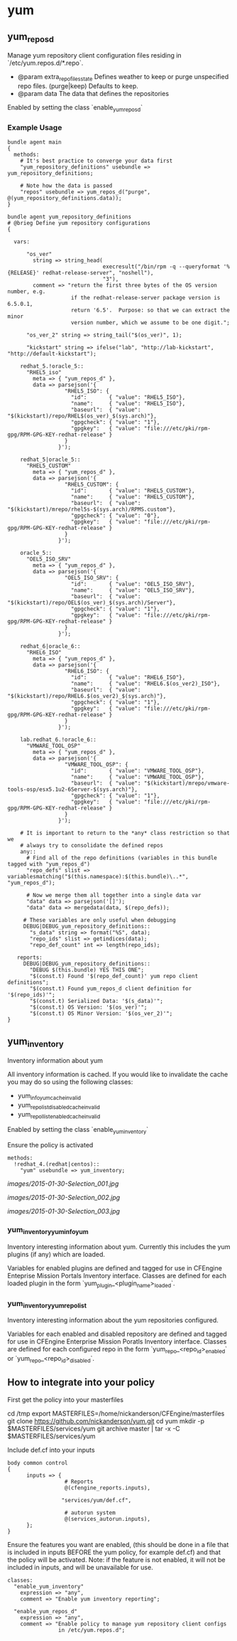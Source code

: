 * yum
** yum_repos_d
Manage yum repository client configuration files residing in
`/etc/yum.repos.d/*.repo`.

- @param extra_repo_files_state Defines weather to keep or purge
  unspecified repo files. (purge|keep) Defaults to keep.
- @param data The data that defines the repositories

Enabled by setting the class `enable_yum_repos_d`

*** Example Usage
#+begin_src cfengine
  bundle agent main
  {
    methods:
      # It's best practice to converge your data first
      "yum_repository_definitions" usebundle => yum_repository_definitions;
  
      # Note how the data is passed
      "repos" usebundle => yum_repos_d("purge", @(yum_repository_definitions.data));
  }
  
  bundle agent yum_repository_definitions
  # @brieg Define yum repository configurations
  {
  
    vars:
  
        "os_ver"
          string => string_head(
                                execresult("/bin/rpm -q --queryformat '%{RELEASE}' redhat-release-server", "noshell"),
                                "3"),
          comment => "return the first three bytes of the OS version number, e.g.
                      if the redhat-release-server package version is 6.5.0.1,
                      return '6.5'.  Purpose: so that we can extract the minor
                      version number, which we assume to be one digit.";
  
        "os_ver_2" string => string_tail("$(os_ver)", 1);
  
        "kickstart" string => ifelse("lab", "http://lab-kickstart", "http://default-kickstart");
  
      redhat_5.!oracle_5::
        "RHEL5_iso"
          meta => { "yum_repos_d" },
          data => parsejson('{
                    "RHEL5_ISO": {
                      "id":       { "value": "RHEL5_ISO"},
                      "name":     { "value": "RHEL5_ISO"},
                      "baseurl":  { "value": "$(kickstart)/repo/RHEL$(os_ver)_$(sys.arch)"},
                      "gpgcheck": { "value": "1"},
                      "gpgkey":   { "value": "file:///etc/pki/rpm-gpg/RPM-GPG-KEY-redhat-release" }
                    }
                  }');
  
      redhat_5|oracle_5::
        "RHEL5_CUSTOM"
          meta => { "yum_repos_d" },
          data => parsejson('{
                    "RHEL5_CUSTOM": {
                      "id":       { "value": "RHEL5_CUSTOM"},
                      "name":     { "value": "RHEL5_CUSTOM"},
                      "baseurl":  { "value": "$(kickstart)/mrepo/rhel5s-$(sys.arch)/RPMS.custom"},
                      "gpgcheck": { "value": "0"},
                      "gpgkey":   { "value": "file:///etc/pki/rpm-gpg/RPM-GPG-KEY-redhat-release" }
                    }
                  }');
  
      oracle_5::
        "OEL5_ISO_SRV"
          meta => { "yum_repos_d" },
          data => parsejson('{
                    "OEL5_ISO_SRV": {
                      "id":       { "value": "OEL5_ISO_SRV"},
                      "name":     { "value": "OEL5_ISO_SRV"},
                      "baseurl":  { "value": "$(kickstart)/repo/OEL$(os_ver)_$(sys.arch)/Server"},
                      "gpgcheck": { "value": "1"},
                      "gpgkey":   { "value": "file:///etc/pki/rpm-gpg/RPM-GPG-KEY-redhat-release" }
                    }
                  }');
  
      redhat_6|oracle_6::
        "RHEL6_ISO"
          meta => { "yum_repos_d" },
          data => parsejson('{
                    "RHEL6_ISO": {
                      "id":       { "value": "RHEL6_ISO"},
                      "name":     { "value": "RHEL6.$(os_ver2)_ISO"},
                      "baseurl":  { "value": "$(kickstart)/repo/RHEL6.$(os_ver2)_$(sys.arch)"},
                      "gpgcheck": { "value": "1"},
                      "gpgkey":   { "value": "file:///etc/pki/rpm-gpg/RPM-GPG-KEY-redhat-release" }
                    }
                  }');
  
      lab.redhat_6.!oracle_6::
        "VMWARE_TOOL_OSP"
          meta => { "yum_repos_d" },
          data => parsejson('{
                    "VMWARE_TOOL_OSP": {
                      "id":       { "value": "VMWARE_TOOL_OSP"},
                      "name":     { "value": "VMWARE_TOOL_OSP"},
                      "baseurl":  { "value": "$(kickstart)/mrepo/vmware-tools-osp/esx5.1u2-6Server-$(sys.arch)"},
                      "gpgcheck": { "value": "1"},
                      "gpgkey":   { "value": "file:///etc/pki/rpm-gpg/RPM-GPG-KEY-redhat-release" }
                    }
                  }');
  
      # It is important to return to the *any* class restriction so that we
      # always try to consolidate the defined repos
      any::
        # Find all of the repo definitions (variables in this bundle tagged with "yum_repos_d")
        "repo_defs" slist => variablesmatching("$(this.namespace):$(this.bundle)\..*", "yum_repos_d");
  
        # Now we merge them all together into a single data var
        "data" data => parsejson('[]');
        "data" data => mergedata(data, $(repo_defs));
  
       # These variables are only useful when debugging
       DEBUG|DEBUG_yum_repository_definitions::
         "s_data" string => format("%S", data);
         "repo_ids" slist => getindices(data);
         "repo_def_count" int => length(repo_ids);
  
     reports:
       DEBUG|DEBUG_yum_repository_definitions::
         "DEBUG $(this.bundle) YES THIS ONE";
         "$(const.t) Found '$(repo_def_count)' yum repo client definitions";
         "$(const.t) Found yum_repos_d client definition for '$(repo_ids)'";
         "$(const.t) Serialized Data: '$(s_data)'";
         "$(const.t) OS Version: '$(os_ver)'";
         "$(const.t) OS Minor Version: '$(os_ver_2)'";
  }
#+end_src

** yum_inventory
Inventory information about yum

All inventory information is cached. If you would like to invalidate the cache you may do so using the following classes:

- yum_info_yum_cache_invalid
- yum_repolist_disabled_cache_invalid
- yum_repollist_enabled_cache_invalid

Enabled by setting the class `enable_yum_inventory`

Ensure the policy is activated

#+begin_src cfengine
  methods:
    !redhat_4.(redhat|centos)::
      "yum" usebundle => yum_inventory;
#+end_src

#+caption: Mission Portal Invetory Report Additional Attributes
[[images/2015-01-30-Selection_001.jpg]]

#+caption: Mission Portal Inventory Report Yum Plugins Loaded & Enabled Repositories
[[images/2015-01-30-Selection_002.jpg]]

[[images/2015-01-30-Selection_003.jpg]]

*** yum_inventory_yum_info_yum
Inventory interesting information about yum. Currently this includes
the yum plugins (if any) which are loaded.

Variables for enabled plugins are defined and tagged for use in
CFEngine Enteprise Mission Portals Inventory interface. Classes are
defined for each loaded plugin in the form
`yum_plugin_<plugin_name>_loaded`.

*** yum_inventory_yum_repolist
Inventory interesting information about the yum repositories configured.

Variables for each enabled and disabled repository are defined and
tagged for use in CFEngine Enterprise Mission Poratls Inventory
interface. Classes are defined for each configured repo in the form
`yum_repo_<repo_id>_enabled` or `yum_repo_<repo_id>_disabled`.

** How to integrate into your policy
First get the policy into your masterfiles

#+beign_src sh
  cd /tmp
  export MASTERFILES=/home/nickanderson/CFEngine/masterfiles
  git clone https://github.com/nickanderson/yum.git
  cd yum
  mkdir -p $MASTERFILES/services/yum
  git archive master | tar -x -C $MASTERFILES/services/yum
#+end_src

Include def.cf into your inputs

#+begin_src cfengine
  body common control
  {
        inputs => { 
                    # Reports
                    @(cfengine_reports.inputs),
  
                   "services/yum/def.cf",
                    
                    # autorun system
                    @(services_autorun.inputs),
        };
  }
#+end_src

Ensure the features you want are enabled, (this should be done in a
file that is included in inputs BEFORE the yum policy, for example
def.cf) and that the policy will be activated. Note: if the feature is
not enabled, it will not be included in inputs, and will be
unavailable for use.

#+begin_src cfengine
  classes:
    "enable_yum_inventory"
      expression => "any",
      comment => "Enable yum inventory reporting";

    "enable_yum_repos_d"
      expression => "any",
      comment => "Enable policy to manage yum repository client configs
                  in /etc/yum.repos.d";
#+end_src
